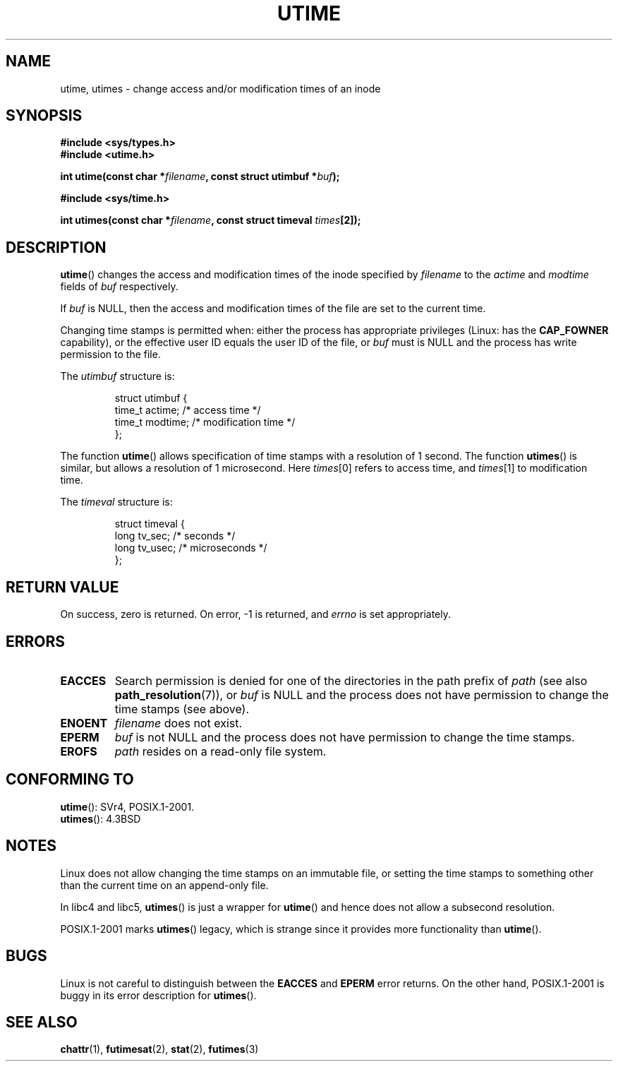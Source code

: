 .\" Hey Emacs! This file is -*- nroff -*- source.
.\"
.\" Copyright (c) 1992 Drew Eckhardt (drew@cs.colorado.edu), March 28, 1992
.\"
.\" Permission is granted to make and distribute verbatim copies of this
.\" manual provided the copyright notice and this permission notice are
.\" preserved on all copies.
.\"
.\" Permission is granted to copy and distribute modified versions of this
.\" manual under the conditions for verbatim copying, provided that the
.\" entire resulting derived work is distributed under the terms of a
.\" permission notice identical to this one.
.\"
.\" Since the Linux kernel and libraries are constantly changing, this
.\" manual page may be incorrect or out-of-date.  The author(s) assume no
.\" responsibility for errors or omissions, or for damages resulting from
.\" the use of the information contained herein.  The author(s) may not
.\" have taken the same level of care in the production of this manual,
.\" which is licensed free of charge, as they might when working
.\" professionally.
.\"
.\" Formatted or processed versions of this manual, if unaccompanied by
.\" the source, must acknowledge the copyright and authors of this work.
.\"
.\" Modified by Michael Haardt <michael@moria.de>
.\" Modified 1993-07-24 by Rik Faith <faith@cs.unc.edu>
.\" Modified 1995-06-10 by Andries Brouwer <aeb@cwi.nl>
.\" Modified 2004-06-23 by Michael Kerrisk <mtk-manpages@gmx.net>
.\" Modified 2004-10-10 by Andries Brouwer <aeb@cwi.nl>
.\"
.TH UTIME 2 2004-10-10 "Linux" "Linux Programmer's Manual"
.SH NAME
utime, utimes \- change access and/or modification times of an inode
.SH SYNOPSIS
.nf
.B #include <sys/types.h>
.br
.B #include <utime.h>
.sp
.BI "int utime(const char *" filename ", const struct utimbuf *" buf );
.sp
.B #include <sys/time.h>
.sp
.BI "int utimes(const char *" filename ", const struct timeval " times [2]);
.fi
.SH DESCRIPTION
.BR utime ()
changes the access and modification times of the inode specified by
.I filename
to the
.IR actime " and " modtime
fields of
.I buf
respectively.

If
.I buf
is NULL, then the access and modification times of the file are set
to the current time.

Changing time stamps is permitted when: either
the process has appropriate privileges (Linux: has the
.B CAP_FOWNER
capability), or the effective user ID equals the user ID
of the file, or
.I buf
must is NULL and the process has write permission to the file.

The
.I utimbuf
structure is:

.RS
.nf
struct utimbuf {
    time_t actime;       /* access time */
    time_t modtime;      /* modification time */
};
.fi
.RE

The function
.BR utime ()
allows specification of time stamps with a resolution of 1 second.
The function
.BR utimes ()
is similar, but allows a resolution of 1 microsecond.
Here
.IR times [0]
refers to access time, and
.IR times [1]
to modification time.

The
.I timeval
structure is:

.RS
.nf
struct timeval {
    long tv_sec;        /* seconds */
    long tv_usec;       /* microseconds */
};
.fi
.RE
.SH "RETURN VALUE"
On success, zero is returned.
On error, \-1 is returned, and
.I errno
is set appropriately.
.SH ERRORS
.TP
.B EACCES
Search permission is denied for one of the directories in
the path prefix of
.I path
(see also
.BR path_resolution (7)),
or
.I buf
is NULL and the process does not have permission to change the time stamps
(see above).
.TP
.B ENOENT
.I filename
does not exist.
.TP
.B EPERM
.I buf
is not NULL and the process does not have permission to change the time stamps.
.TP
.B EROFS
.I path
resides on a read-only file system.
.SH "CONFORMING TO"
.BR utime ():
SVr4, POSIX.1-2001.
.\" SVr4 documents additional error conditions EFAULT,
.\" EINTR, ELOOP, EMULTIHOP, ENAMETOOLONG, ENOLINK, ENOLINK, ENOTDIR.
.br
.BR utimes ():
4.3BSD
.SH NOTES
Linux does not allow changing the time stamps on an immutable file,
or setting the time stamps to something other than the current time
on an append-only file.

In libc4 and libc5,
.BR utimes ()
is just a wrapper for
.BR utime ()
and hence does not allow a subsecond resolution.

POSIX.1-2001 marks
.BR utimes ()
legacy, which is strange since it provides more functionality than
.BR utime ().
.SH BUGS
Linux is not careful to distinguish between the
.B EACCES
and
.B EPERM
error returns.
On the other hand, POSIX.1-2001 is buggy in its error description for
.BR utimes ().
.SH "SEE ALSO"
.BR chattr (1),
.BR futimesat (2),
.BR stat (2),
.BR futimes (3)
